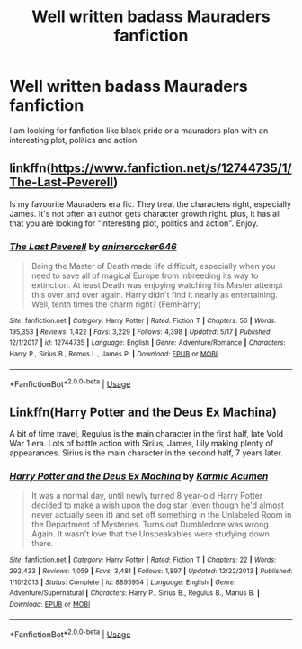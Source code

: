 #+TITLE: Well written badass Mauraders fanfiction

* Well written badass Mauraders fanfiction
:PROPERTIES:
:Author: pygmypuffonacid
:Score: 14
:DateUnix: 1558191847.0
:DateShort: 2019-May-18
:END:
I am looking for fanfiction like black pride or a mauraders plan with an interesting plot, politics and action.


** linkffn([[https://www.fanfiction.net/s/12744735/1/The-Last-Peverell]])

Is my favourite Mauraders era fic. They treat the characters right, especially James. It's not often an author gets character growth right. plus, it has all that you are looking for "interesting plot, politics and action". Enjoy.
:PROPERTIES:
:Author: awdrgh
:Score: 3
:DateUnix: 1558271753.0
:DateShort: 2019-May-19
:END:

*** [[https://www.fanfiction.net/s/12744735/1/][*/The Last Peverell/*]] by [[https://www.fanfiction.net/u/3148526/animerocker646][/animerocker646/]]

#+begin_quote
  Being the Master of Death made life difficult, especially when you need to save all of magical Europe from inbreeding its way to extinction. At least Death was enjoying watching his Master attempt this over and over again. Harry didn't find it nearly as entertaining. Well, tenth times the charm right? (FemHarry)
#+end_quote

^{/Site/:} ^{fanfiction.net} ^{*|*} ^{/Category/:} ^{Harry} ^{Potter} ^{*|*} ^{/Rated/:} ^{Fiction} ^{T} ^{*|*} ^{/Chapters/:} ^{56} ^{*|*} ^{/Words/:} ^{195,353} ^{*|*} ^{/Reviews/:} ^{1,422} ^{*|*} ^{/Favs/:} ^{3,229} ^{*|*} ^{/Follows/:} ^{4,398} ^{*|*} ^{/Updated/:} ^{5/17} ^{*|*} ^{/Published/:} ^{12/1/2017} ^{*|*} ^{/id/:} ^{12744735} ^{*|*} ^{/Language/:} ^{English} ^{*|*} ^{/Genre/:} ^{Adventure/Romance} ^{*|*} ^{/Characters/:} ^{Harry} ^{P.,} ^{Sirius} ^{B.,} ^{Remus} ^{L.,} ^{James} ^{P.} ^{*|*} ^{/Download/:} ^{[[http://www.ff2ebook.com/old/ffn-bot/index.php?id=12744735&source=ff&filetype=epub][EPUB]]} ^{or} ^{[[http://www.ff2ebook.com/old/ffn-bot/index.php?id=12744735&source=ff&filetype=mobi][MOBI]]}

--------------

*FanfictionBot*^{2.0.0-beta} | [[https://github.com/tusing/reddit-ffn-bot/wiki/Usage][Usage]]
:PROPERTIES:
:Author: FanfictionBot
:Score: 1
:DateUnix: 1558271770.0
:DateShort: 2019-May-19
:END:


** Linkffn(Harry Potter and the Deus Ex Machina)

A bit of time travel, Regulus is the main character in the first half, late Vold War 1 era. Lots of battle action with Sirius, James, Lily making plenty of appearances. Sirius is the main character in the second half, 7 years later.
:PROPERTIES:
:Author: 15_Redstones
:Score: 2
:DateUnix: 1558207903.0
:DateShort: 2019-May-19
:END:

*** [[https://www.fanfiction.net/s/8895954/1/][*/Harry Potter and the Deus Ex Machina/*]] by [[https://www.fanfiction.net/u/2410827/Karmic-Acumen][/Karmic Acumen/]]

#+begin_quote
  It was a normal day, until newly turned 8 year-old Harry Potter decided to make a wish upon the dog star (even though he'd almost never actually seen it) and set off something in the Unlabeled Room in the Department of Mysteries. Turns out Dumbledore was wrong. Again. It wasn't love that the Unspeakables were studying down there.
#+end_quote

^{/Site/:} ^{fanfiction.net} ^{*|*} ^{/Category/:} ^{Harry} ^{Potter} ^{*|*} ^{/Rated/:} ^{Fiction} ^{T} ^{*|*} ^{/Chapters/:} ^{22} ^{*|*} ^{/Words/:} ^{292,433} ^{*|*} ^{/Reviews/:} ^{1,059} ^{*|*} ^{/Favs/:} ^{3,481} ^{*|*} ^{/Follows/:} ^{1,897} ^{*|*} ^{/Updated/:} ^{12/22/2013} ^{*|*} ^{/Published/:} ^{1/10/2013} ^{*|*} ^{/Status/:} ^{Complete} ^{*|*} ^{/id/:} ^{8895954} ^{*|*} ^{/Language/:} ^{English} ^{*|*} ^{/Genre/:} ^{Adventure/Supernatural} ^{*|*} ^{/Characters/:} ^{Harry} ^{P.,} ^{Sirius} ^{B.,} ^{Regulus} ^{B.,} ^{Marius} ^{B.} ^{*|*} ^{/Download/:} ^{[[http://www.ff2ebook.com/old/ffn-bot/index.php?id=8895954&source=ff&filetype=epub][EPUB]]} ^{or} ^{[[http://www.ff2ebook.com/old/ffn-bot/index.php?id=8895954&source=ff&filetype=mobi][MOBI]]}

--------------

*FanfictionBot*^{2.0.0-beta} | [[https://github.com/tusing/reddit-ffn-bot/wiki/Usage][Usage]]
:PROPERTIES:
:Author: FanfictionBot
:Score: 1
:DateUnix: 1558207911.0
:DateShort: 2019-May-19
:END:
